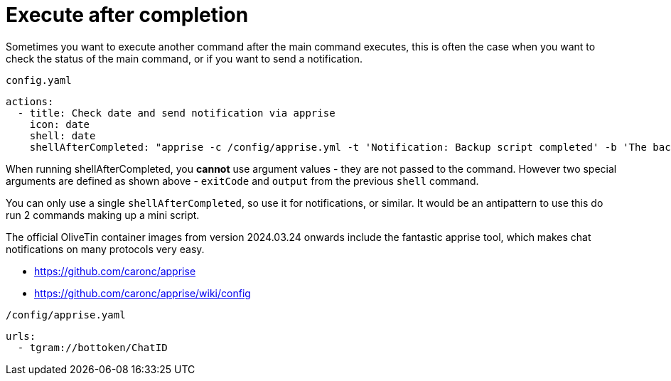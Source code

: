[#after-completion]
= Execute after completion

Sometimes you want to execute another command after the main command executes, this is often the case when you want to check the status of the main command, or if you want to send a notification.

[source,yaml]
.`config.yaml`
----
actions:
  - title: Check date and send notification via apprise
    icon: date
    shell: date
    shellAfterCompleted: "apprise -c /config/apprise.yml -t 'Notification: Backup script completed' -b 'The backup script completed with code {{ exitCode}}. The log is: \n {{ output }} '"
----

When running shellAfterCompleted, you *cannot* use argument values - they are not passed to the command. However two special arguments are defined as shown above - `exitCode` and `output` from the previous `shell` command. 

You can only use a single `shellAfterCompleted`, so use it for notifications, or similar. It would be an antipattern to use this do run 2 commands making up a mini script.

The official OliveTin container images from version 2024.03.24 onwards include the fantastic apprise tool, which makes chat notifications on many protocols very easy.

* https://github.com/caronc/apprise
* https://github.com/caronc/apprise/wiki/config

[source,yaml]
.`/config/apprise.yaml`
----
urls:
  - tgram://bottoken/ChatID
----



